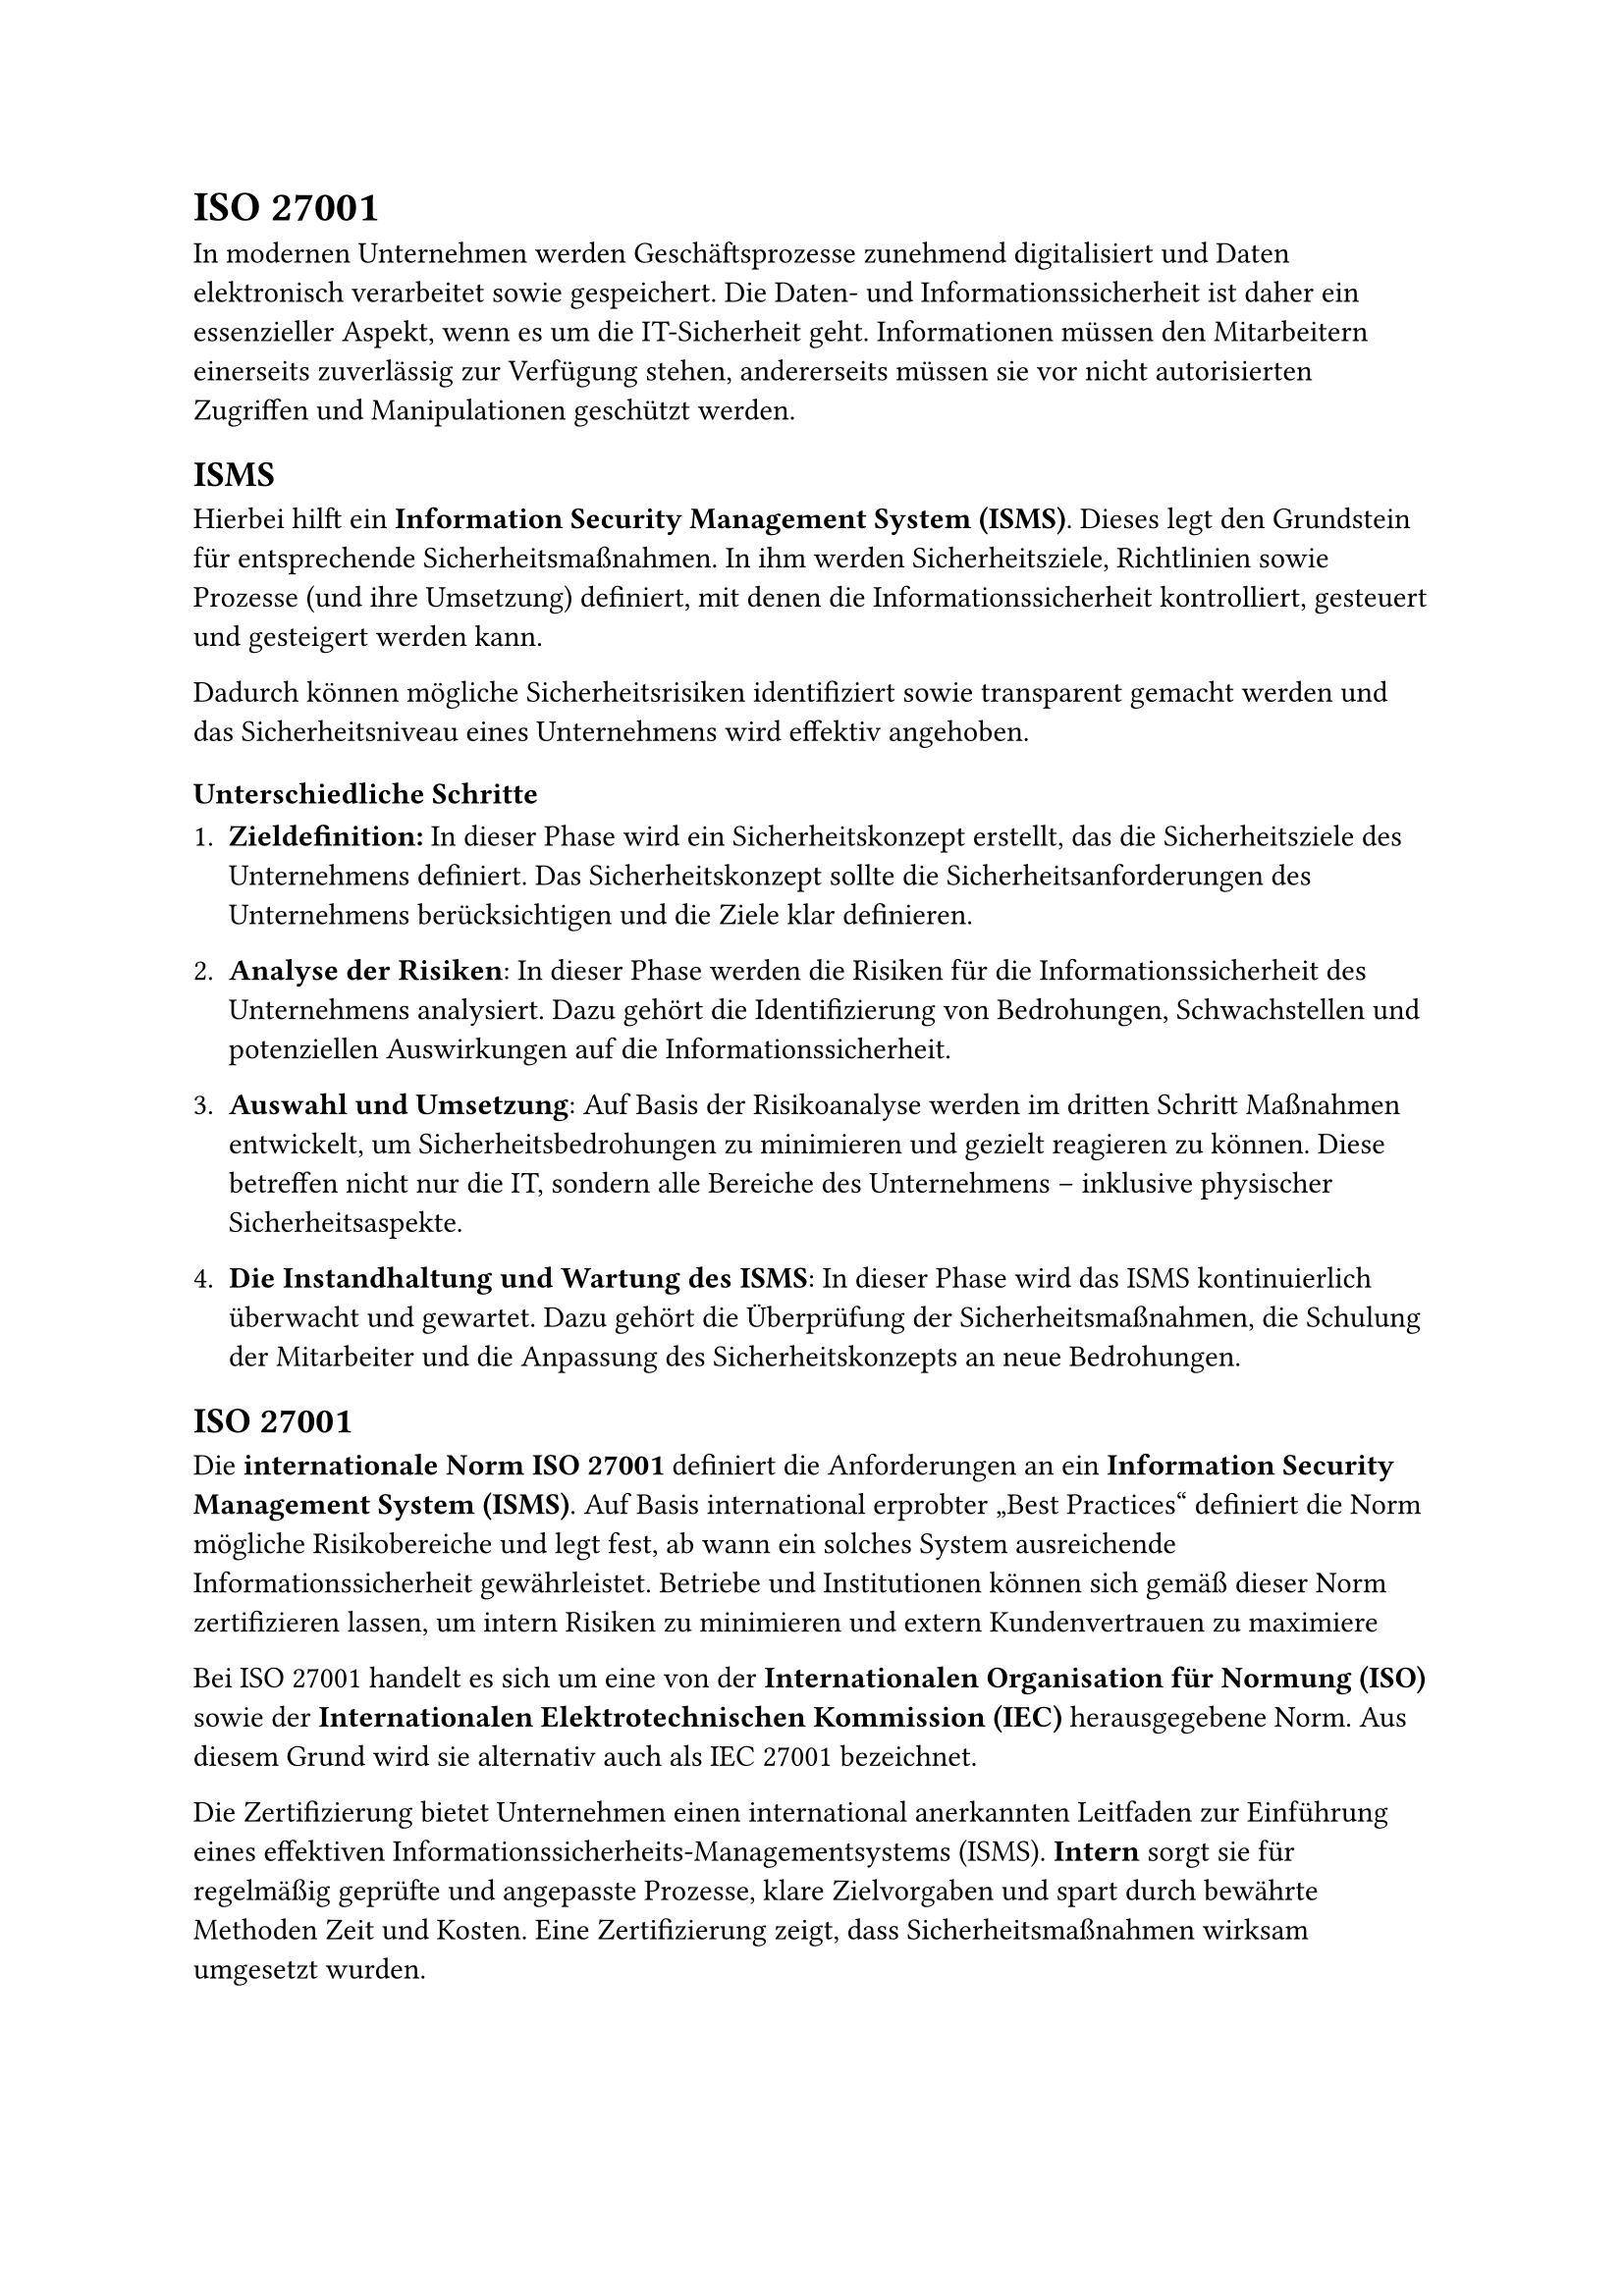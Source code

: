 
= ISO 27001
In modernen Unternehmen werden Geschäftsprozesse zunehmend digitalisiert und Daten elektronisch verarbeitet sowie gespeichert. Die Daten- und Informationssicherheit ist daher ein essenzieller Aspekt, wenn es um die IT-Sicherheit geht. Informationen müssen den Mitarbeitern einerseits zuverlässig zur Verfügung stehen, andererseits müssen sie vor nicht autorisierten Zugriffen und Manipulationen geschützt werden.

== ISMS 
Hierbei hilft ein *Information Security Management System (ISMS)*. Dieses legt den Grundstein für entsprechende Sicherheitsmaßnahmen. In ihm werden Sicherheitsziele, Richtlinien sowie Prozesse (und ihre Umsetzung) definiert, mit denen die Informationssicherheit kontrolliert, gesteuert und gesteigert werden kann.

Dadurch können mögliche Sicherheitsrisiken identifiziert sowie transparent gemacht werden und das Sicherheitsniveau eines Unternehmens wird effektiv angehoben.

=== Unterschiedliche Schritte
1. *Zieldefinition:* In dieser Phase wird ein Sicherheitskonzept erstellt, das die Sicherheitsziele des Unternehmens definiert. Das Sicherheitskonzept sollte die Sicherheitsanforderungen des Unternehmens berücksichtigen und die Ziele klar definieren.

2. *Analyse der Risiken*: In dieser Phase werden die Risiken für die Informationssicherheit des Unternehmens analysiert. Dazu gehört die Identifizierung von Bedrohungen, Schwachstellen und potenziellen Auswirkungen auf die Informationssicherheit.

3. *Auswahl und Umsetzung*: Auf Basis der Risikoanalyse werden im dritten Schritt Maßnahmen entwickelt, um Sicherheitsbedrohungen zu minimieren und gezielt reagieren zu können. Diese betreffen nicht nur die IT, sondern alle Bereiche des Unternehmens – inklusive physischer Sicherheitsaspekte.

4. *Die Instandhaltung und Wartung des ISMS*: In dieser Phase wird das ISMS kontinuierlich überwacht und gewartet. Dazu gehört die Überprüfung der Sicherheitsmaßnahmen, die Schulung der Mitarbeiter und die Anpassung des Sicherheitskonzepts an neue Bedrohungen.

== ISO 27001
Die *internationale Norm ISO 27001* definiert die Anforderungen an ein *Information Security Management System (ISMS)*. Auf Basis international erprobter „Best Practices“ definiert die Norm mögliche Risikobereiche und legt fest, ab wann ein solches System ausreichende Informationssicherheit gewährleistet. Betriebe und Institutionen können sich gemäß dieser Norm zertifizieren lassen, um intern Risiken zu minimieren und extern Kundenvertrauen zu maximiere

Bei ISO 27001 handelt es sich um eine von der *Internationalen Organisation für Normung (ISO)* sowie der *Internationalen Elektrotechnischen Kommission (IEC)* herausgegebene Norm. Aus diesem Grund wird sie alternativ auch als IEC 27001 bezeichnet.

Die Zertifizierung bietet Unternehmen einen international anerkannten Leitfaden zur Einführung eines effektiven Informationssicherheits-Managementsystems (ISMS). *Intern* sorgt sie für regelmäßig geprüfte und angepasste Prozesse, klare Zielvorgaben und spart durch bewährte Methoden Zeit und Kosten. Eine Zertifizierung zeigt, dass Sicherheitsmaßnahmen wirksam umgesetzt wurden.

*Extern* stärkt die Zertifizierung das Vertrauen von Kunden, Partnern und Auftraggebern. Sie signalisiert professionelles Risikomanagement und kann bei Kooperationen oder öffentlichen Ausschreibungen ein entscheidender Vorteil oder sogar eine Voraussetzung sein.

== Zertifizierungsprozess

Die Zertifizierung eines ISMS gemäß ISO 27001 wird von einem unabhängigen Auditor übernommen. Das können beispielsweise Einzelpersonen sein, die ihrerseits beispielsweise durch Stellen wie das Bundesamt für Sicherheit in der Informationstechnik zertifiziert worden sind. Typischerweise geschieht die Zertifizierung jedoch durch geprüfte Zertifizierungsstellen wie dem TÜV. Die Standardisierungsorganisationen ISO, IEC und DIN führen selbst keine Zertifizierungen aus.

=== Ablauf 
1. *Informationsgespräch*
Unverbindliches Gespräch über Voraussetzungen, Nutzen, Geltungsbereich und Anforderungen der Zertifizierung.

2. *Beauftragung*
Nach Angebotsannahme wird die Zertifizierungsstelle offiziell beauftragt.

3. *Voraudit (optional)*
Vorabprüfung zur Feststellung von Schwachstellen und zur Einschätzung der Zertifizierungsfähigkeit.

4. *Zertifizierungsaudit Stufe 1*
Prüfung der Dokumentation, Konformität und Umsetzungsstatus des Managementsystems.

5. *Zertifizierungsaudit Stufe 2*
Praktische Überprüfung der Wirksamkeit des Systems im Unternehmen anhand von Stichproben.

6. *Zertifikatserteilung*
Nach positivem Audit wird das Zertifikat ausgestellt (gültig für 3 Jahre), inklusive jährlicher Überwachung.

7. *Überwachungsaudits*
Jährliche Prüfungen zur Kontrolle und Aufrechterhaltung des Managementsystems.

8. *Re-Zertifizierungsaudit*
Nach drei Jahren erneute, verkürzte Prüfung zur Verlängerung des Zertifikats.